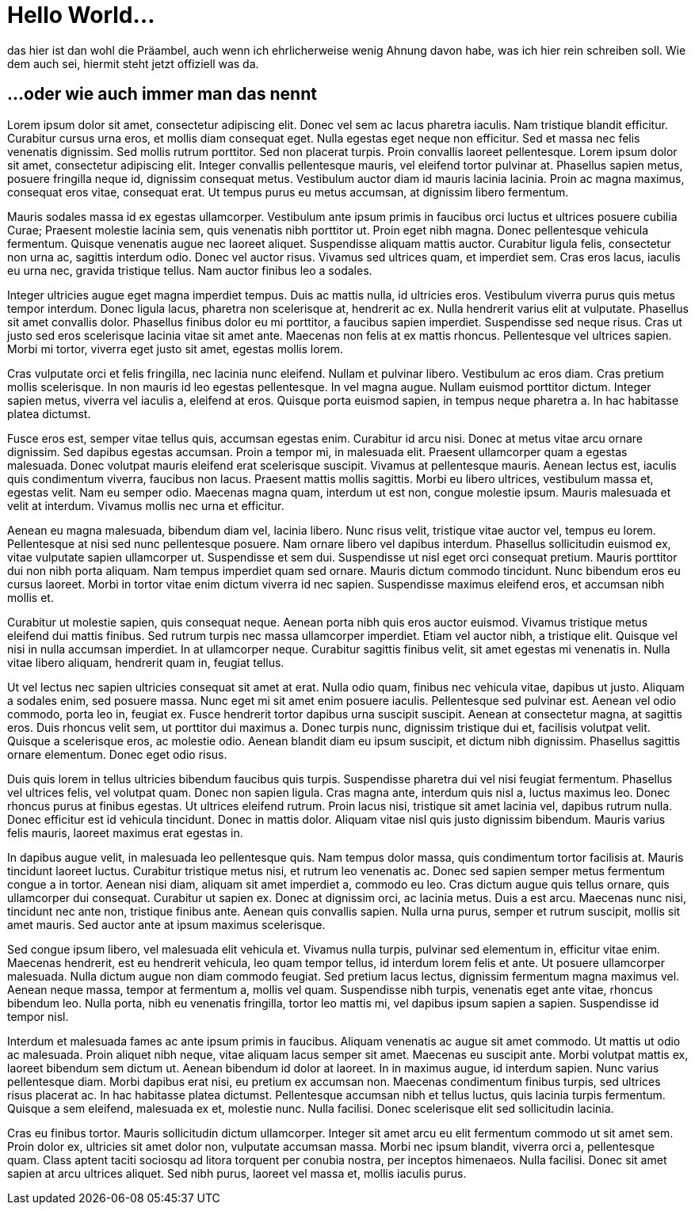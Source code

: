= Hello World...
:by: thegusti
:published_at: 2015-03-30
:hp-tags: firstpost, hubpress

das hier ist dan wohl die Präambel, auch wenn ich ehrlicherweise wenig Ahnung davon habe, was ich hier rein schreiben soll. Wie dem auch sei, hiermit steht jetzt offiziell was da.

== ...oder wie auch immer man das nennt

Lorem ipsum dolor sit amet, consectetur adipiscing elit. Donec vel sem ac lacus pharetra iaculis. Nam tristique blandit efficitur. Curabitur cursus urna eros, et mollis diam consequat eget. Nulla egestas eget neque non efficitur. Sed et massa nec felis venenatis dignissim. Sed mollis rutrum porttitor. Sed non placerat turpis. Proin convallis laoreet pellentesque. Lorem ipsum dolor sit amet, consectetur adipiscing elit. Integer convallis pellentesque mauris, vel eleifend tortor pulvinar at. Phasellus sapien metus, posuere fringilla neque id, dignissim consequat metus. Vestibulum auctor diam id mauris lacinia lacinia. Proin ac magna maximus, consequat eros vitae, consequat erat. Ut tempus purus eu metus accumsan, at dignissim libero fermentum.

****
Mauris sodales massa id ex egestas ullamcorper. Vestibulum ante ipsum primis in faucibus orci luctus et ultrices posuere cubilia Curae; Praesent molestie lacinia sem, quis venenatis nibh porttitor ut. Proin eget nibh magna. Donec pellentesque vehicula fermentum. Quisque venenatis augue nec laoreet aliquet. Suspendisse aliquam mattis auctor. Curabitur ligula felis, consectetur non urna ac, sagittis interdum odio. Donec vel auctor risus. Vivamus sed ultrices quam, et imperdiet sem. Cras eros lacus, iaculis eu urna nec, gravida tristique tellus. Nam auctor finibus leo a sodales.
****

Integer ultricies augue eget magna imperdiet tempus. Duis ac mattis nulla, id ultricies eros. Vestibulum viverra purus quis metus tempor interdum. Donec ligula lacus, pharetra non scelerisque at, hendrerit ac ex. Nulla hendrerit varius elit at vulputate. Phasellus sit amet convallis dolor. Phasellus finibus dolor eu mi porttitor, a faucibus sapien imperdiet. Suspendisse sed neque risus. Cras ut justo sed eros scelerisque lacinia vitae sit amet ante. Maecenas non felis at ex mattis rhoncus. Pellentesque vel ultrices sapien. Morbi mi tortor, viverra eget justo sit amet, egestas mollis lorem.

Cras vulputate orci et felis fringilla, nec lacinia nunc eleifend. Nullam et pulvinar libero. Vestibulum ac eros diam. Cras pretium mollis scelerisque. In non mauris id leo egestas pellentesque. In vel magna augue. Nullam euismod porttitor dictum. Integer sapien metus, viverra vel iaculis a, eleifend at eros. Quisque porta euismod sapien, in tempus neque pharetra a. In hac habitasse platea dictumst.

Fusce eros est, semper vitae tellus quis, accumsan egestas enim. Curabitur id arcu nisi. Donec at metus vitae arcu ornare dignissim. Sed dapibus egestas accumsan. Proin a tempor mi, in malesuada elit. Praesent ullamcorper quam a egestas malesuada. Donec volutpat mauris eleifend erat scelerisque suscipit. Vivamus at pellentesque mauris. Aenean lectus est, iaculis quis condimentum viverra, faucibus non lacus. Praesent mattis mollis sagittis. Morbi eu libero ultrices, vestibulum massa et, egestas velit. Nam eu semper odio. Maecenas magna quam, interdum ut est non, congue molestie ipsum. Mauris malesuada et velit at interdum. Vivamus mollis nec urna et efficitur.

Aenean eu magna malesuada, bibendum diam vel, lacinia libero. Nunc risus velit, tristique vitae auctor vel, tempus eu lorem. Pellentesque at nisi sed nunc pellentesque posuere. Nam ornare libero vel dapibus interdum. Phasellus sollicitudin euismod ex, vitae vulputate sapien ullamcorper ut. Suspendisse et sem dui. Suspendisse ut nisl eget orci consequat pretium. Mauris porttitor dui non nibh porta aliquam. Nam tempus imperdiet quam sed ornare. Mauris dictum commodo tincidunt. Nunc bibendum eros eu cursus laoreet. Morbi in tortor vitae enim dictum viverra id nec sapien. Suspendisse maximus eleifend eros, et accumsan nibh mollis et.

Curabitur ut molestie sapien, quis consequat neque. Aenean porta nibh quis eros auctor euismod. Vivamus tristique metus eleifend dui mattis finibus. Sed rutrum turpis nec massa ullamcorper imperdiet. Etiam vel auctor nibh, a tristique elit. Quisque vel nisi in nulla accumsan imperdiet. In at ullamcorper neque. Curabitur sagittis finibus velit, sit amet egestas mi venenatis in. Nulla vitae libero aliquam, hendrerit quam in, feugiat tellus.

Ut vel lectus nec sapien ultricies consequat sit amet at erat. Nulla odio quam, finibus nec vehicula vitae, dapibus ut justo. Aliquam a sodales enim, sed posuere massa. Nunc eget mi sit amet enim posuere iaculis. Pellentesque sed pulvinar est. Aenean vel odio commodo, porta leo in, feugiat ex. Fusce hendrerit tortor dapibus urna suscipit suscipit. Aenean at consectetur magna, at sagittis eros. Duis rhoncus velit sem, ut porttitor dui maximus a. Donec turpis nunc, dignissim tristique dui et, facilisis volutpat velit. Quisque a scelerisque eros, ac molestie odio. Aenean blandit diam eu ipsum suscipit, et dictum nibh dignissim. Phasellus sagittis ornare elementum. Donec eget odio risus.

Duis quis lorem in tellus ultricies bibendum faucibus quis turpis. Suspendisse pharetra dui vel nisi feugiat fermentum. Phasellus vel ultrices felis, vel volutpat quam. Donec non sapien ligula. Cras magna ante, interdum quis nisl a, luctus maximus leo. Donec rhoncus purus at finibus egestas. Ut ultrices eleifend rutrum. Proin lacus nisi, tristique sit amet lacinia vel, dapibus rutrum nulla. Donec efficitur est id vehicula tincidunt. Donec in mattis dolor. Aliquam vitae nisl quis justo dignissim bibendum. Mauris varius felis mauris, laoreet maximus erat egestas in.

In dapibus augue velit, in malesuada leo pellentesque quis. Nam tempus dolor massa, quis condimentum tortor facilisis at. Mauris tincidunt laoreet luctus. Curabitur tristique metus nisi, et rutrum leo venenatis ac. Donec sed sapien semper metus fermentum congue a in tortor. Aenean nisi diam, aliquam sit amet imperdiet a, commodo eu leo. Cras dictum augue quis tellus ornare, quis ullamcorper dui consequat. Curabitur ut sapien ex. Donec at dignissim orci, ac lacinia metus. Duis a est arcu. Maecenas nunc nisi, tincidunt nec ante non, tristique finibus ante. Aenean quis convallis sapien. Nulla urna purus, semper et rutrum suscipit, mollis sit amet mauris. Sed auctor ante at ipsum maximus scelerisque.

Sed congue ipsum libero, vel malesuada elit vehicula et. Vivamus nulla turpis, pulvinar sed elementum in, efficitur vitae enim. Maecenas hendrerit, est eu hendrerit vehicula, leo quam tempor tellus, id interdum lorem felis et ante. Ut posuere ullamcorper malesuada. Nulla dictum augue non diam commodo feugiat. Sed pretium lacus lectus, dignissim fermentum magna maximus vel. Aenean neque massa, tempor at fermentum a, mollis vel quam. Suspendisse nibh turpis, venenatis eget ante vitae, rhoncus bibendum leo. Nulla porta, nibh eu venenatis fringilla, tortor leo mattis mi, vel dapibus ipsum sapien a sapien. Suspendisse id tempor nisl.

Interdum et malesuada fames ac ante ipsum primis in faucibus. Aliquam venenatis ac augue sit amet commodo. Ut mattis ut odio ac malesuada. Proin aliquet nibh neque, vitae aliquam lacus semper sit amet. Maecenas eu suscipit ante. Morbi volutpat mattis ex, laoreet bibendum sem dictum ut. Aenean bibendum id dolor at laoreet. In in maximus augue, id interdum sapien. Nunc varius pellentesque diam. Morbi dapibus erat nisi, eu pretium ex accumsan non. Maecenas condimentum finibus turpis, sed ultrices risus placerat ac. In hac habitasse platea dictumst. Pellentesque accumsan nibh et tellus luctus, quis lacinia turpis fermentum. Quisque a sem eleifend, malesuada ex et, molestie nunc. Nulla facilisi. Donec scelerisque elit sed sollicitudin lacinia.

Cras eu finibus tortor. Mauris sollicitudin dictum ullamcorper. Integer sit amet arcu eu elit fermentum commodo ut sit amet sem. Proin dolor ex, ultricies sit amet dolor non, vulputate accumsan massa. Morbi nec ipsum blandit, viverra orci a, pellentesque quam. Class aptent taciti sociosqu ad litora torquent per conubia nostra, per inceptos himenaeos. Nulla facilisi. Donec sit amet sapien at arcu ultrices aliquet. Sed nibh purus, laoreet vel massa et, mollis iaculis purus.

